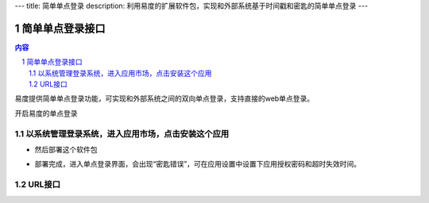 ---
title: 简单单点登录
description: 利用易度的扩展软件包，实现和外部系统基于时间戳和密匙的简单单点登录
---

================
简单单点登录接口
================
.. contents:: 内容
.. sectnum::

易度提供简单单点登录功能，可实现和外部系统之间的双向单点登录，支持直接的web单点登录。

开启易度的单点登录


以系统管理登录系统，进入应用市场，点击安装这个应用
--------------------------------------------------

.. image:: img/simple-sso1.PNG

- 然后部署这个软件包

.. image:: img/simple-sso2.png

- 部署完成，进入单点登录界面，会出现“密匙错误”，可在应用设置中设置下应用授权密码和超时失效时间。

.. image:: img/simple-sso3.png

URL接口
-------
